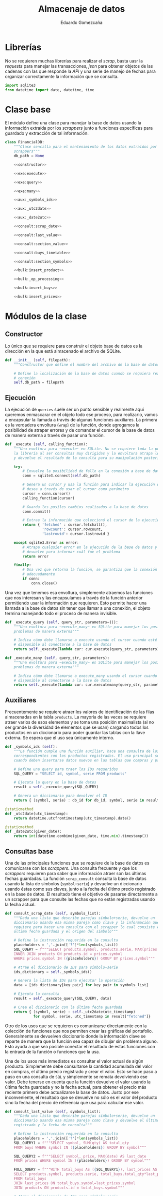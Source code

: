 # -*- org-src-preserve-indentation: t; -*-
#+title: Almacenaje de datos
#+author: Eduardo Gomezcaña
#+property: header-args:python :tangle ../src/database.py
* Librerías
No se requieren muchas librerías para realizar el /scrap/, basta uasr la
/requests/ para manejar las transacciones, /json/ para obtener objetos de las
cadenas con las que responde la /API/ y una serie de manejo de fechas para
organizar correctamente la información que se consulta.
#+begin_src python
import sqlite3
from datetime import date, datetime, time
#+end_src

* Clase base
El módulo define una clase para manejar la base de datos usando la información
extraída por los /scrappers/ junto a funciones específicas para guardado y
extracción de tal información.
#+begin_src python :noweb yes
class FinancialDB:
    """Clase sencilla para el mantenimiento de los datos extraídos por los
    scrappers"""
    db_path = None

    <<constructor>>

    <<exe:execute>>

    <<exe:query>>

    <<exe:many>>

    <<aux:_symbols_ids>>

    <<aux:_utc2date>>

    <<aux:_date2utc>>

    <<consult:scrap_date>>

    <<consult:last_value>>

    <<consult:section_value>>

    <<consult:buys_timetable>>

    <<consult:section_symbols>>

    <<bulk:insert_product>>

    <<bulk:_op_processing>>

    <<bulk:insert_buys>>

    <<bulk:insert_prices>>
#+end_src

* Módulos de la clase
** Constructor
Lo único que se requiere para construir el objeto base de datos es la dirección
en la que está almacenado el archivo de SQLite.
#+name: constructor
#+begin_src python :tangle no
def __init__ (self, filepath):
    """Constructor que define el nombre del archivo de la base de datos"""

    # Define la localización de la base de datos cuando se requiera realizar una
    # conexión
    self.db_path = filepath
#+end_src

** Ejecución
La ejecución de ~queries~ suele ser un punto sensible y realmente aquí queremos
enmascarar en el objeto todo ese proceso, para realizarlo, vamos a encapsular la
llamada a través de algunas funciones auxiliares. La primera es la verdadera
envoltura (~wrap~) de la función, donde agregamos la posibilidad de atrapar
errores y de comandar el cursor de la base de datos de manera externa a través
de pasar una función.
#+name: exe:execute
#+begin_src python :tangle no
def _execute (self, calling_function):
    """Una evoltura para ~execute~ en SQLite. No se requiere toda la potencia de
    la librería al ser consultas muy dirigidas y la envoltura atrapa los errores
    y devuelve el resultado de la consulta para su manipulación posterior"""

    try:
        # Envuelve la posibilidad de fallo en la conexión a base de datos
        conn = sqlite3.connect(self.db_path)

        # Genera un cursor y usa la función para indicar la ejecución que se
        # desea a través de usar el cursor como parámetro
        cursor = conn.cursor()
        calling_function(cursor)

        # Guarda los posiles cambios realizados a la base de datos
        conn.commit()

        # Extrae la información que coleccionó el cursor de la ejecución
        return { 'fetched' : cursor.fetchall(),
                 'rowcount': cursor.rowcount,
                 'lastrowid': cursor.lastrowid }

    except sqlite3.Error as error:
        # Atrapa cualquier error en la ejecución de la base de datos y lo
        # devuelve para informar cuál fue el problema
        return error

    finally:
        # Una vez que retorna la función, se garantiza que la conexión se cierra
        # adecuadamente
        if conn:
            conn.close()
#+end_src

Una vez que tenemos esa envoltura, simplemente atraemos las funciones que nos
interesan y las encapsulamos a través de la función anterior permitiendo usar la
información que requieren. Esto permite hacer una llamada a la base de datos sin
tener que llamar a una conexión, el objeto termina manejando todo el proceso de
manera invisible.
#+name: exe:query
#+begin_src python :tangle no
def _execute_query (self, query_str, parameters=()):
    """Una evoltura para ~execute_many~ en SQLite para manejar los posibles
    problemas de manera externa"""

    # Indica cómo debe llamarse a execute usando el cursor cuando esté
    # disponible al conectarse a la base de datos
    return self._execute(lambda cur: cur.execute(query_str, parameters))
#+end_src

#+name: exe:many
#+begin_src python :tangle no
def _execute_many (self, query_str, parameters):
    """Una evoltura para ~execute_many~ en SQLite para manejar los posibles
    problemas de manera externa"""

    # Indica cómo debe llamarse a execute_many usando el cursor cuando esté
    # disponible al conectarse a la base de datos
    return self._execute(lambda cur: cur.executemany(query_str, parameters))
#+end_src

** Auxiliares
Frecuentemente se requiere atraer los valores de identificación de las filas
almacenadas en la tabla ~products~. La mayoría de las veces se requiere atraer
varios de esos elementos y se toma una posición maximalista (al no ser grande la
diversidad de elementos que se usan) cargando todos los productos en un
diccionario para poder guardar las tablas con la llave externa. Se espera que el
uso sea únicamente interno.
#+name: aux:_symbols_ids
#+begin_src python :tangle no
def _symbols_ids (self):
    """La función cumple una función auxiliar, hace una consulta de los IDs
    correspondientes con los productos registrados. El uso principal se da
    cuando deben insertarse datos nuevos en las tablas que compras y precios"""

    # Define una query para traer los IDs requeridos
    SQL_QUERY = "SELECT id, symbol, serie FROM products"

    # Ejecuta la query en la base de datos
    result = self._execute_query(SQL_QUERY)

    # Genera un diccionario para devolver el ID
    return { (symbol, serie) : db_id for db_id, symbol, serie in result["fetched"]}
#+end_src

#+name: aux:_utc2date
#+begin_src python :tangle no
@staticmethod
def _utc2date(utc_timestamp):
    return datetime.utcfromtimestamp(utc_timestamp).date()
#+end_src

#+name: aux:_date2utc
#+begin_src python :tangle no
@staticmethod
def _date2utc(given_date):
    return int(datetime.combine(given_date, time.min).timestamp())
#+end_src


** Consultas base
Una de las principales funciones que se requiere de la base de datos es
comunicarse con los /scrappers/. Una consulta frecuente y que los /scrappers/
requieren para saber que información atraer son las últimas fechas guardadas. La
función ~scrap_consult~ consulta la base de datos usando la lista de símbolos
(~symbol+serie~) y devuelve un diccionario usando éstas como sus claves, junto a
la fecha del último precio registrado en la base de datos. El resultado tiene el
objetivo de pasarse directamente a un scrapper para que consulte las fechas
que no están registradas usando la fecha actual.
#+name: consult:scrap_date
#+begin_src python :tangle no
def consult_scrap_date (self, symbols_list):
    """Dada una lista que describe parejas símbolo+serie, devuelve un
    diccionario usando esa misma pareja como clave y la información que se
    requiere para hacer una consulta con el scrapper lo cual consiste en la
    última fecha guardada y el origen del símbolo"""

    # Define la instrucción requerida en la consulta
    placeholders = ','.join(['?']*len(symbols_list))
    SQL_QUERY = f"""SELECT products.symbol, products.serie, MAX(prices.date) FROM prices
    INNER JOIN products ON products.id = prices.symbol
    WHERE prices.symbol IN ({placeholders}) GROUP BY prices.symbol"""

    # Atrae el diccionario de IDs para símbolo+serie
    ids_dictionary = self._symbols_ids()

    # Genera la lista de IDs para ejecutar la operación
    data = [ids_dictionary[key_pair] for key_pair in symbols_list]

    # Ejecuta la consulta
    result = self._execute_query(SQL_QUERY, data)

    # Crea el diccionario con la última fecha guardada
    return { (symbol, serie) : self._utc2date(utc_timestamp)
             for symbol, serie, utc_timestamp in result["fetched"]}
#+end_src

Otro de los usos que se requieren es comunicarse directamente con la colección
de funciones que nos permiten crear las gráficas del portafolio. Generalmente se
devuelven diccionario donde la información clave se reparte de manera que la
función sea capaz de dibujar sin problema alguno. Esto ayuda a que sea posible
conectar el resultado de estas funciones con la entrada de la función o
funciones que la usa.

Una de los usos más inmediatos es consultar el valor actual de algún producto.
Simplemente debe consultarse la cantidad acumulada del valor en compras, el
último precio registrado y crear el valor. Esto se hace paso a paso en una
consulta de ~SQL~ y simplemente se remata devolviendo ese valor. Debe tenerse en
cuenta que la función devuelve el valor usando la última fecha guardada y no la
fecha actual, para obtener el precio más reciente primero debe actualizarse la
base de datos. Justo por ese inconveniente, el resultado que se devuelve no sólo
es el valor del producto sino la fecha del precio de referencia que usa para
calcular ese valor.
#+name: consult:last_value
#+begin_src python :tangle no
def consult_last_value (self, symbols_list):
    """Dada una lista que describe parejas símbolo+serie, devuelve un
    diccionario usando esa misma pareja como clave y devuelve el último precio
    registrado y la fecha de consulta"""

    # Define la instrucción requerida en la consulta
    placeholders = ','.join(['?']*len(symbols_list))
    SQL_QUERY1 = f"""SELECT symbol, SUM(qty) AS total_qty
    FROM buys WHERE symbol IN ({placeholders}) GROUP BY symbol"""

    SQL_QUERY2 = f"""SELECT symbol, price, MAX(date) AS last_date
    FROM prices WHERE symbol IN ({placeholders}) GROUP BY symbol"""

    FULL_QUERY = f"""WITH total_buys AS ({SQL_QUERY1}), last_prices AS ({SQL_QUERY2})
    SELECT products.symbol, products.serie, total_buys.total_qty*last_prices.price, last_prices.last_date
    FROM total_buys
    JOIN last_prices ON total_buys.symbol=last_prices.symbol
    JOIN products ON products.id = total_buys.symbol"""

    # Atrae el diccionario de IDs para símbolo+serie
    ids_dictionary = self._symbols_ids()

    # Genera la lista de IDs para ejecutar la operación
    data = [ids_dictionary[key_pair] for key_pair in symbols_list]

    # Ejecuta la consulta y los placeholders deben acumularse
    result = self._execute_query(FULL_QUERY, data+data)

    # Crea el diccionario con la última fecha guardada y el valor económico
    return { (symbol, serie) : {"date" : self._utc2date(utc_timestamp), "value" : value}
             for symbol, serie, value, utc_timestamp in result["fetched"]}
#+end_src

También es elemental comparar las diferentes secciones a las que los productos
pertenecen y conocer el valor de esos grupos. Esto implica un proceso similar al
anterior, donde se debe ir a la tabla de compras para saber la cantidad de cada
activo que se tiene y luego a la tabla de precios para consultar el precio más
reciente para generar el valor. Con esta información se consulta la tabla de
productos y se agrupa por sección sumando los valores de cada activo que
contengan. Hay una pequeña clausula para evitar que se devuelvan algunas
secciones, aunque tal exclusión no mejor la ejecución (eso probablemente se
tenga mejorar si es que algún día el volumen de datos crece).
#+name: consult:section_value
#+begin_src python :tangle no
def consult_section_value(self, exclude = []):
    """Consulta en la base de datos el valor acumulado de todos los activos en
    las diferentes secciones registradas en la table de productos a menos que
    sea excluida en la lista"""

    # Define la instrucción requerida en la consulta
    SQL_QUERY1 = f"""SELECT symbol, SUM(qty) AS total_qty
    FROM buys GROUP BY symbol"""

    SQL_QUERY2 = f"""SELECT symbol, price, MAX(date) AS last_date
    FROM prices GROUP BY symbol"""

    SQL_QUERY3 = f"""SELECT total_buys.symbol AS symbol, total_buys.total_qty*last_prices.price AS value
    FROM total_buys JOIN last_prices ON total_buys.symbol=last_prices.symbol"""

    FULL_QUERY = f"""WITH total_buys AS ({SQL_QUERY1}), last_prices AS ({SQL_QUERY2}), symbol_value AS ({SQL_QUERY3})
    SELECT products.secc, SUM(value) FROM symbol_value
    JOIN products ON products.id = symbol_value.symbol
    GROUP BY products.secc"""

    # Ejecuta la consulta y los placeholders deben acumularse
    result = self._execute_query(FULL_QUERY)

    # Crea el diccionario con la última fecha guardada y el valor económico
    return { section : round(last_value,2)
             for section, last_value in result["fetched"] if section not in exclude}
#+end_src

#+name: consult:buys_timetable
#+begin_src python :tangle no
def consult_buys_timetable(self, symbols_list, init, end):
    """Consulta la lista de compras y devuelve un diccionario con las claves de
    los símbolos (symbol+serie) y loa valores son arreglos de parejas con la
    fecha de compra y el valor invertido hasta esa fecha"""

    # Define la instrucción requerida en la consulta
    placeholders = ','.join(['?']*len(symbols_list))
    SQL_QUERY = f"""SELECT products.symbol, products.serie, buys.date, buys.price FROM buys
    JOIN products ON products.id = buys.symbol
    WHERE buys.symbol IN ({placeholders}) ORDER BY buys.date"""

    # Atrae el diccionario de IDs para símbolo+serie
    ids_dictionary = self._symbols_ids()

    # Genera la información para generar la consulta
    data = [ids_dictionary[key_pair] for key_pair in symbols_list]

    # Ejecuta la consulta y los placeholders deben acumularse
    result = self._execute_query(SQL_QUERY, data)

    # Inicializa los costos acumulados
    accumulated_cost = { key_pair: 0.0 for key_pair in symbols_list}

    # Inicializa los calendarios de compras
    symbol_timetable = {key_pair: [] for key_pair in symbols_list}

    # Agrega por diccionario y por fecha
    for symbol, serie, utc_date, cost in result["fetched"]:
        key = (symbol,serie)
        accumulated_cost[key] += cost
        current_date = self._utc2date(utc_date)
        if init <= current_date and current_date <= end:
            symbol_timetable[key] += [(current_date, round(accumulated_cost[key],2))]

    # Devuelve las acciones de compra
    return symbol_timetable
#+end_src

#+name: consult:section_symbols
#+begin_src python :tangle no
def consult_section_symbols(self, section_str):
    """Dado el nombre de una sección, devuelve las claves de los productos que
    pertenecen a ésta"""

    # Define la instrucción requerida en la consulta
    SQL_QUERY = """SELECT products.symbol, products.serie FROM buys
    JOIN products ON products.id = buys.symbol
    WHERE products.secc = ?
    GROUP BY buys.symbol HAVING SUM(buys.qty) > 0"""

    # Ejecuta la consulta y los placeholders deben acumularse
    result = self._execute_query(SQL_QUERY, [section_str])

    # Devuelve directamente la lista con la claves
    return result["fetched"]
#+end_src

** Actualizaciones en masa
Para administrar los productos financieros que se requieren, se usa una tabla
administrada usando ~org~. Esa tabla contiene todos los activos de interés con
la respectiva información. Esencialmente, se busca hacer un /dump/ de la tabla
en la base de datos. La tabla en cuestión tiene la siguiente forma:

| Sección | Emisora | Serie   | Origen | Tipo | Compañía | Notas |
|---------+---------+---------+--------+------+----------+-------|
| STR     | STR     | STR/NUM | STR    | STR  | STR      | TEXT  |
|         |         |         |        |      |          |       |
|---------+---------+---------+--------+------+----------+-------|
| STR     | STR     | STR/NUM | STR    | STR  | STR      | TEXT  |
|         |         |         |        |      |          |       |

Para poder guardar la información de la tabla, debe observarse que la primera
columna contiene información sólo en algunas entradas, asumiendo que se acarrea
de la entrada anterior no nula. La idea es procesar cada fila y generar una
versión que contenga la información que se desea guardar y dejar que ~SQLite~
decida si hay o no productos nuevos al almacenar.

#+name: bulk:insert_product
#+begin_src python :tangle no
def bulk_insert_product(self, data_table, start_row=1):
    """Para una tabla con la información relevante, inserta cada fila en masa
    dentro de la base de datos. Esto se considegu
    e extrayendo la información de
    cada fila y organizándola en una tupla"""

    SQL_INSERT = "INSERT OR IGNORE INTO products(symbol,serie,src,secc) VALUES (?,?,?,?)"

    data = []
    current_section = ""
    for section, symbol, serie, source,_,_,_ in data_table[start_row:]:
        if section != '':
            current_section = section
        insert_row = (symbol, serie, source, current_section)
        data.append(insert_row)

    return self._execute_many(SQL_INSERT, data)
#+end_src

Para registras las compras/ventas, se usan tablas con la información relevante y
tienen la siguiente forma. Muchos de los espacios nacen a consideración de
algunos cálculo que se realizar en la tabla usando la capacidades de ~org~ para
su manipulación.

|   | Cartera | Producto | Serie   | Fecha    | Status    | Cantidad | Valor unitario | Costo agregado | Comisión | IVA | Costo total | Anotaciones |
|   |         |          |         |          |           |          |                |                |          |     |             |             |
|---+---------+----------+---------+----------+-----------+----------+----------------+----------------+----------+-----+-------------+-------------|
|   | STR     | STR      | STR/NUM | %Y-%m-%d | DONE/TODO | NUM      | NUM            | NUM            | NUM      | NUM | NUM         | TEXT        |

Hay que tener en cuenta que esas tablas tienen una finalidad de ayuda visual y
contienen información que puede ser reconstruida después o es innecesaria por lo
que decide no guardarse. Además de esos valores descartados, debe asegurarse que
los valores tengan la estructura correcta y en particular, deben distinguirse
las tablas que registran las compras (valor positivo) de las ventas (valor
negativo). Durante el registro de las tablas, no se hace explícito ese signo lo
que hace imperativo que se registre esto durante el procesamiento en la
siguiente función.
#+name: bulk:_op_processing
#+begin_src python :tangle no
@staticmethod
def _bulk_op_processing(data_table, start_row=2, sign=1):
     """Al recibir la tabla, debe definirse si el valor de la transacción es
     positivo o negativo y si admitir sólo operaciones completadas. También se
     hacen ajustes menores a los tipos de datos para garantizar que sean los
     mismos que se tienen en la base de datos. La función se aisla porque el
     proceso se realiza sobre al menos dos tablas de la misma forma antes de
     continuar"""

     # Regenera las filas de tabla, transformando la información que se ingresa
     return [(str(symbol), str(serie), int(datetime.strptime(date, "%Y-%m-%d").timestamp()), sign*qty, sign*price)
             for _, _, symbol, serie, date, status, qty, _, _, _, _, price,_ in data_table[start_row:]
             if status == 'DONE']
#+end_src

Una vez procesada la información de la tabla, tenemos una colección de todos los
tickets emitidos en una sola lista. La tabla de compras busca registrar las
operaciones en un día, y aunque la tabla registre varias ventas o compras en un
día, deben consolidarse acumulándose en una sola y esto es lo que se guarda en
la tabla. Tiene un efecto indeseable que combinaría compras y ventas de un
producto en un sólo día pero eso se considera irrelevante al no ser una práctica
deseable. Una vez acumuladas, se generan las filas que van a almacenarse y se
guardan en la tabla correspondiente.
#+name: bulk:insert_buys
#+begin_src python :tangle no
def bulk_insert_buys(self, buys_table, sells_table, start_row=2):
    """Para una tabla con la información relevante para una compra (si sign=1) o
    una venta (si sign=-1), inserta esa información dentro de la base de datos
    con una potencial modificación: Para insertar una fila con un elemento único
    se requiere símbolo y fecha de compra/venta. Esto quiere decir las filas
    deben acumularse antes de insertarse."""

    # Define el query requerida para la operación
    SQL_INSERT = "INSERT OR IGNORE INTO buys(symbol,qty,price,date) VALUES (?,?,?,?)"

    # Extrae los IDs de la base de datos
    ids_dictionary = self._symbols_ids()

    # Une los tickets de compra y venta en una lista
    tickets = self._bulk_op_processing(buys_table, start_row=start_row, sign=1) + self._bulk_op_processing(sells_table, start_row=start_row, sign=-1)

    # Acumula los valores de compra y venta diarios por symbol+serie+date usando
    # el ID de symbol+serie en la base de datos
    day_tickets = {}
    for symbol, serie, utc_timestamp, qty, price in tickets:
        ticket_key = (ids_dictionary[(symbol,serie)], utc_timestamp)
        ticket_qty_price = day_tickets.get(ticket_key, (0.0, 0.0))
        day_tickets[ticket_key] = tuple(a + b for a, b in zip(ticket_qty_price, (qty,price)))

    # Organiza la información acumulada para insertar la información
    data = [ (symbol_id, qty, price, utc_timestamp) for (symbol_id, utc_timestamp), (qty, price) in day_tickets.items() ]

    # Devuelve el resultado de ejecutar la query
    return self._execute_many(SQL_INSERT, data)
#+end_src

Finalmente, el objetivo principal de la base de datos es guardar los precios que
se han descargado para no tener que consultarlos de vuelta. Para eso, se atrae
el diccionario con el que se interactúa en los ~scrappers~ y convierte éste en
las filas que deben insertarse en la tabla de precios.
#+name: bulk:insert_prices
#+begin_src python :tangle no
def bulk_insert_prices(self, scraps_dictionary):
    # Define el query requerida para la operación
    SQL_INSERT = "INSERT OR IGNORE INTO prices(symbol,date,price) VALUES (?,?,?)"

    # Extrae los IDs de la base de datos
    ids_dictionary = self._symbols_ids()

    # Organiza las inserciones que debe realizarse como tuplas
    data = [ (ids_dictionary[symbol_key], self._date2utc(date) , price)
             for symbol_key, prices_dictionary in scraps_dictionary.items()
             for date, price in prices_dictionary.items()]

    return self._execute_many(SQL_INSERT, data)
#+end_src

* Base de datos
La estructura de la base de datos es sencilla y la podemos describir con un
comando de ~SQL~. Ésta contiene tres tablas para almacenar los productos
financieros que se utilizan, los precios de los productos que se usan, y las
compras/ventas de cada uno. Con todo esto, se pretende dar un seguimiento del
portafolio. En el caso de un producto, se usa su símbolo y serie para que este
sea único junto con el identificador como clave primaria. En el caso de los
precios, el rol de la unicidad lo juega el identificador del símbolo (como clave
externa) y la fecha, sólo se quiere un precio por día. Finalmente, la unicidad
en una compra se consigue con el símbolo (de nuevo como clave externa), junto al
precio y la fecha. Esto último es un poco forzado y de momento funciona pero
como las fechas se guardan como un entero representando la una hora estándar del
día en UTC, se podría cambiar para que fuera única en el sentido de la hora con
segundos incluidos si fuera necesario.
#+name: db-structure
#+begin_src sqlite :results silent
CREATE TABLE IF NOT EXISTS products (
       id INTEGER UNIQUE PRIMARY KEY,
       symbol TEXT NOT NULL,
       serie TEXT,
       src TEXT,
       secc TEXT,
       UNIQUE(symbol, serie));
CREATE TABLE IF NOT EXISTS prices (
       id INTEGER UNIQUE PRIMARY KEY,
       symbol INTEGER NOT NULL,
       date INTEGER NOT NULL,
       price REAL NOT NULL,
       UNIQUE(symbol, date),
       FOREIGN KEY(symbol) REFERENCES products(id));
CREATE TABLE IF NOT EXISTS buys (
       id INTEGER UNIQUE PRIMARY KEY,
       symbol INTEGER NOT NULL,
       qty REAL NOT NULL,
       price REAL NOT NULL,
       date INTEGER NOT NULL,
       UNIQUE(symbol, price, date),
       FOREIGN KEY(symbol) REFERENCES products(id));
#+end_src
